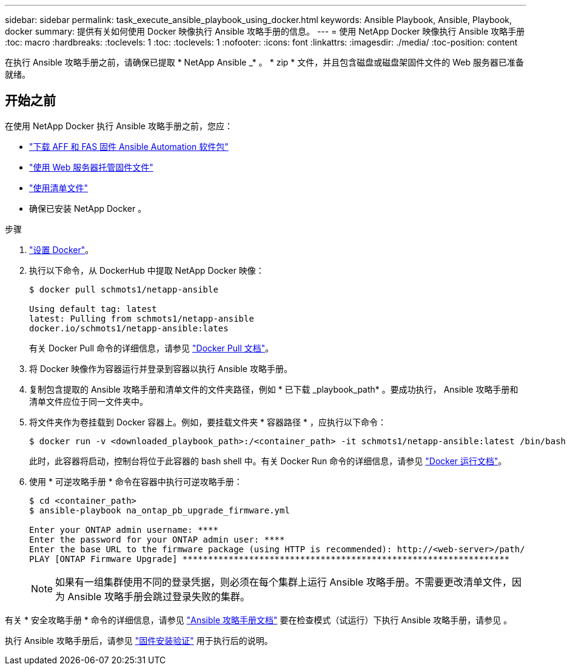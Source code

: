 ---
sidebar: sidebar 
permalink: task_execute_ansible_playbook_using_docker.html 
keywords: Ansible Playbook, Ansible, Playbook, docker 
summary: 提供有关如何使用 Docker 映像执行 Ansible 攻略手册的信息。 
---
= 使用 NetApp Docker 映像执行 Ansible 攻略手册
:toc: macro
:hardbreaks:
:toclevels: 1
:toc: 
:toclevels: 1
:nofooter: 
:icons: font
:linkattrs: 
:imagesdir: ./media/
:toc-position: content


[role="lead"]
在执行 Ansible 攻略手册之前，请确保已提取 * NetApp Ansible _* 。 * zip * 文件，并且包含磁盘或磁盘架固件文件的 Web 服务器已准备就绪。



== 开始之前

在使用 NetApp Docker 执行 Ansible 攻略手册之前，您应：

* link:task_update_AFF_FAS_firmware.html["下载 AFF 和 FAS 固件 Ansible Automation 软件包"]
* link:task_hosting_firmware_files_using_web_server.html["使用 Web 服务器托管固件文件"]
* link:concept_working_with_inventory_file.html["使用清单文件"]
* 确保已安装 NetApp Docker 。


.步骤
. link:https://docs.docker.com/get-started/["设置 Docker"]。
. 执行以下命令，从 DockerHub 中提取 NetApp Docker 映像：
+
[listing]
----
$ docker pull schmots1/netapp-ansible

Using default tag: latest
latest: Pulling from schmots1/netapp-ansible
docker.io/schmots1/netapp-ansible:lates
----
+
有关 Docker Pull 命令的详细信息，请参见 link:https://docs.docker.com/engine/reference/commandline/pull/["Docker Pull 文档"]。

. 将 Docker 映像作为容器运行并登录到容器以执行 Ansible 攻略手册。
. 复制包含提取的 Ansible 攻略手册和清单文件的文件夹路径，例如 * 已下载 _playbook_path* 。要成功执行， Ansible 攻略手册和清单文件应位于同一文件夹中。
. 将文件夹作为卷挂载到 Docker 容器上。例如，要挂载文件夹 * 容器路径 * ，应执行以下命令：
+
[listing]
----
$ docker run -v <downloaded_playbook_path>:/<container_path> -it schmots1/netapp-ansible:latest /bin/bash
----
+
此时，此容器将启动，控制台将位于此容器的 bash shell 中。有关 Docker Run 命令的详细信息，请参见 link:https://docs.docker.com/engine/reference/run/["Docker 运行文档"]。

. 使用 * 可逆攻略手册 * 命令在容器中执行可逆攻略手册：
+
[listing]
----
$ cd <container_path>
$ ansible-playbook na_ontap_pb_upgrade_firmware.yml
 
Enter your ONTAP admin username: ****
Enter the password for your ONTAP admin user: ****
Enter the base URL to the firmware package (using HTTP is recommended): http://<web-server>/path/
PLAY [ONTAP Firmware Upgrade] ****************************************************************
----
+

NOTE: 如果有一组集群使用不同的登录凭据，则必须在每个集群上运行 Ansible 攻略手册。不需要更改清单文件，因为 Ansible 攻略手册会跳过登录失败的集群。



有关 * 安全攻略手册 * 命令的详细信息，请参见 link:https://docs.ansible.com/ansible/latest/cli/ansible-playbook.html["Ansible 攻略手册文档"] 要在检查模式（试运行）下执行 Ansible 攻略手册，请参见 。

执行 Ansible 攻略手册后，请参见 link:task_validate_firmware_installation.html["固件安装验证"] 用于执行后的说明。
